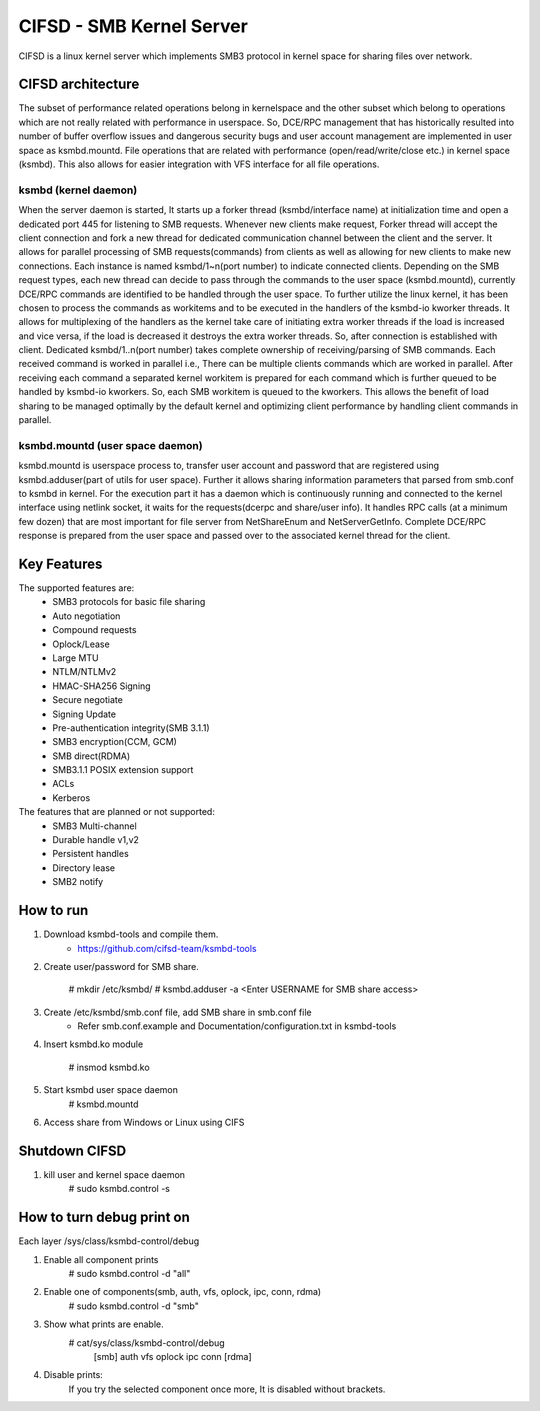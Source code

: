 .. SPDX-License-Identifier: GPL-2.0

=========================
CIFSD - SMB Kernel Server
=========================

CIFSD is a linux kernel server which implements SMB3 protocol in kernel space
for sharing files over network.

CIFSD architecture
==================

The subset of performance related operations belong in kernelspace and
the other subset which belong to operations which are not really related with
performance in userspace. So, DCE/RPC management that has historically resulted
into number of buffer overflow issues and dangerous security bugs and user
account management are implemented in user space as ksmbd.mountd.
File operations that are related with performance (open/read/write/close etc.)
in kernel space (ksmbd). This also allows for easier integration with VFS
interface for all file operations.

ksmbd (kernel daemon)
---------------------

When the server daemon is started, It starts up a forker thread
(ksmbd/interface name) at initialization time and open a dedicated port 445
for listening to SMB requests. Whenever new clients make request, Forker
thread will accept the client connection and fork a new thread for dedicated
communication channel between the client and the server. It allows for parallel
processing of SMB requests(commands) from clients as well as allowing for new
clients to make new connections. Each instance is named ksmbd/1~n(port number)
to indicate connected clients. Depending on the SMB request types, each new
thread can decide to pass through the commands to the user space (ksmbd.mountd),
currently DCE/RPC commands are identified to be handled through the user space.
To further utilize the linux kernel, it has been chosen to process the commands
as workitems and to be executed in the handlers of the ksmbd-io kworker threads.
It allows for multiplexing of the handlers as the kernel take care of initiating
extra worker threads if the load is increased and vice versa, if the load is
decreased it destroys the extra worker threads. So, after connection is
established with client. Dedicated ksmbd/1..n(port number) takes complete
ownership of receiving/parsing of SMB commands. Each received command is worked
in parallel i.e., There can be multiple clients commands which are worked in
parallel. After receiving each command a separated kernel workitem is prepared
for each command which is further queued to be handled by ksmbd-io kworkers.
So, each SMB workitem is queued to the kworkers. This allows the benefit of load
sharing to be managed optimally by the default kernel and optimizing client
performance by handling client commands in parallel.

ksmbd.mountd (user space daemon)
--------------------------------

ksmbd.mountd is userspace process to, transfer user account and password that
are registered using ksmbd.adduser(part of utils for user space). Further it
allows sharing information parameters that parsed from smb.conf to ksmbd in
kernel. For the execution part it has a daemon which is continuously running
and connected to the kernel interface using netlink socket, it waits for the
requests(dcerpc and share/user info). It handles RPC calls (at a minimum few
dozen) that are most important for file server from NetShareEnum and
NetServerGetInfo. Complete DCE/RPC response is prepared from the user space
and passed over to the associated kernel thread for the client.

Key Features
============

The supported features are:
 * SMB3 protocols for basic file sharing
 * Auto negotiation
 * Compound requests
 * Oplock/Lease
 * Large MTU
 * NTLM/NTLMv2
 * HMAC-SHA256 Signing
 * Secure negotiate
 * Signing Update
 * Pre-authentication integrity(SMB 3.1.1)
 * SMB3 encryption(CCM, GCM)
 * SMB direct(RDMA)
 * SMB3.1.1 POSIX extension support
 * ACLs
 * Kerberos

The features that are planned or not supported:
 * SMB3 Multi-channel
 * Durable handle v1,v2
 * Persistent handles
 * Directory lease
 * SMB2 notify

How to run
==========

1. Download ksmbd-tools and compile them.
	- https://github.com/cifsd-team/ksmbd-tools

2. Create user/password for SMB share.

	# mkdir /etc/ksmbd/
	# ksmbd.adduser -a <Enter USERNAME for SMB share access>

3. Create /etc/ksmbd/smb.conf file, add SMB share in smb.conf file
	- Refer smb.conf.example and Documentation/configuration.txt
	  in ksmbd-tools

4. Insert ksmbd.ko module

	# insmod ksmbd.ko

5. Start ksmbd user space daemon
	# ksmbd.mountd

6. Access share from Windows or Linux using CIFS

Shutdown CIFSD
==============

1. kill user and kernel space daemon
	# sudo ksmbd.control -s

How to turn debug print on
==========================

Each layer
/sys/class/ksmbd-control/debug

1. Enable all component prints
	# sudo ksmbd.control -d "all"

2. Enable one of components(smb, auth, vfs, oplock, ipc, conn, rdma)
	# sudo ksmbd.control -d "smb"

3. Show what prints are enable.
	# cat/sys/class/ksmbd-control/debug
	  [smb] auth vfs oplock ipc conn [rdma]

4. Disable prints:
	If you try the selected component once more, It is disabled without brackets.

